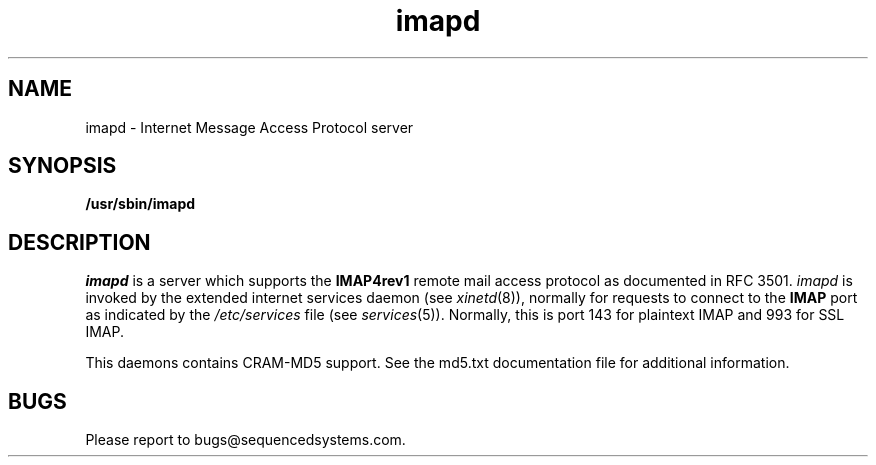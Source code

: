 .ig
 * ========================================================================
 * Copyright 1988-2006 University of Washington
 *
 * Licensed under the Apache License, Version 2.0 (the "License");
 * you may not use this file except in compliance with the License.
 * You may obtain a copy of the License at
 *
 *     http://www.apache.org/licenses/LICENSE-2.0
 *
 * 
 * ========================================================================
..
.TH imapd 8 "July 27, 2018"
.UC 5
.SH NAME
imapd \- Internet Message Access Protocol server
.SH SYNOPSIS
.B /usr/sbin/imapd
.SH DESCRIPTION
.I imapd
is a server which supports the
.B IMAP4rev1
remote mail access protocol as documented in RFC 3501.
.I imapd
is invoked by the extended internet services daemon (see
.IR xinetd (8)),
normally for requests to connect to the
.B IMAP
port as indicated by the
.I /etc/services
file (see
.IR services (5)).
Normally, this is port 143 for plaintext IMAP and 993 for SSL IMAP.
.PP
This daemons contains CRAM-MD5 support.  See the md5.txt documentation
file for additional information.
.PP
.SH BUGS
Please report to bugs@sequencedsystems.com.
